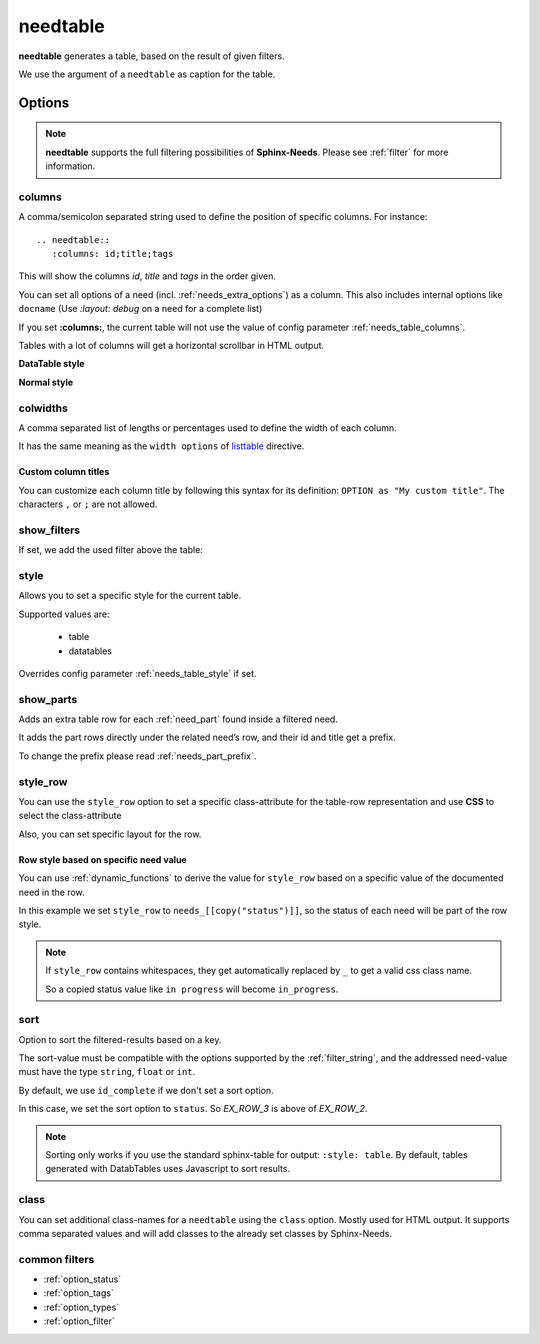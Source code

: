 .. _needtable:

needtable
=========

.. versionadded:: 0.2.0

**needtable** generates a table, based on the result of given filters.

.. need-example::

   .. needtable:: Example table
      :tags: main_example
      :style: table

We use the argument of a ``needtable`` as caption for the table.

Options
-------

.. note::

    **needtable** supports the full filtering possibilities of **Sphinx-Needs**.
    Please see :ref:`filter` for more information.


.. _needtable_columns:

columns
~~~~~~~
A comma/semicolon separated string used to define the position of specific columns.
For instance::

    .. needtable::
       :columns: id;title;tags


This will show the columns *id*, *title* and *tags* in the order given.

.. need-example::

   .. needtable::
      :columns: id;title;tags

You can set all options of a need (incl. :ref:`needs_extra_options`) as a column.
This also includes internal options like ``docname`` (Use `:layout: debug` on a need for a complete list)

If you set **:columns:**, the current table will not use the value of config parameter :ref:`needs_table_columns`.

Tables with a lot of columns will get a horizontal scrollbar in HTML output.

**DataTable style**

.. need-example::

   .. needtable::
      :tags: test
      :columns: id;title;tags;status;docname;lineno,is_external,is_need;is_part;content

**Normal style**

.. need-example::

   .. needtable::
      :tags: test
      :style: table
      :columns: id;title;tags;status;docname;lineno,is_external,is_need;is_part;content

.. _needtable_colwidths:

colwidths
~~~~~~~~~

.. versionadded:: 0.7.4

A comma separated list of lengths or percentages used to define the width of each column.

It has the same meaning as the ``width options`` of
`listtable <https://docutils.sourceforge.io/docs/ref/rst/directives.html#list-table>`_ directive.

.. need-example::

  .. needtable::
     :tags: test
     :columns: id,title,status
     :colwidths: 50,40,10
     :style: table

.. _needtable_custom_titles:

Custom column titles
....................
You can customize each column title by following this syntax for its definition: ``OPTION as "My custom title"``.
The characters ``,`` or ``;`` are not allowed.

.. need-example::

   .. needtable::
      :tags: test
      :columns: id;title as "Headline"; tags as "Labels"
      :style: table

.. _needtable_show_filters:

show_filters
~~~~~~~~~~~~

If set, we add the used filter above the table:

.. need-example::

   .. needtable::
      :tags: test
      :columns: id;title;tags
      :show_filters:
      :style: table

.. _needtable_style:

style
~~~~~
Allows you to set a specific style for the current table.

Supported values are:

 * table
 * datatables

Overrides config parameter :ref:`needs_table_style` if set.

.. dropdown:: Show example

   .. need-example::

      .. needtable::
         :style: table

      .. needtable::
         :style: datatables

.. _needtable_show_parts:

show_parts
~~~~~~~~~~

.. versionadded:: 0.3.6

Adds an extra table row for each :ref:`need_part` found inside a filtered need.

It adds the part rows directly under the related need’s row, and their id and title get a prefix.

To change the prefix please read :ref:`needs_part_prefix`.

.. need-example::

   .. needtable::
      :tags: test_table
      :filter: is_need
      :show_parts:
      :columns: id;title;outgoing;incoming
      :style: table

.. dropdown:: Show above example's configuration

   .. need-example::

      .. req:: Test need with need parts
         :id: table_001

         :np:`(1) Part 1 of requirement`.

         :np:`(2) Part 2 of requirement`.

         :np:`(3) Part 3 of requirement`.

      .. spec:: Specifies part 1
         :id: table_002
         :links: table_001.1

      .. spec:: Specifies part 2
         :id: table_003
         :links: table_001.2

.. _needtable_style_row:

style_row
~~~~~~~~~

.. versionadded:: 0.4.1

You can use the ``style_row`` option to set a specific class-attribute for the table-row representation and use **CSS** to select the class-attribute

Also, you can set specific layout for the row.

.. need-example::

  .. needtable::
     :tags: ex_row_color
     :style_row: needs_blue_border


Row style based on specific need value
......................................

You can use :ref:`dynamic_functions` to derive the value for ``style_row`` based on a specific value of the
documented need in the row.

.. need-example::

   .. needtable::
      :tags: ex_row_color
      :columns: id, title, status
      :style_row: needs_[[copy("status")]]

In this example we set ``style_row`` to ``needs_[[copy("status")]]``, so the status of each need will be
part of the row style.

.. note::

   If ``style_row`` contains whitespaces, they get automatically replaced by ``_`` to get a valid css class name.

   So a copied status value like ``in progress`` will become ``in_progress``.

.. dropdown:: Show used configuration

   **needtable**

   .. code-block:: rst

      .. needtable::
         :tags: ex_row_color
         :columns: id, title, status
         :style_row: needs_[[copy("status")]]

   **needs as input**

   .. req:: Implemented spec
      :id: EX_ROW_1
      :tags: ex_row_color
      :status: implemented

   .. req:: Not implemented spec
      :id: EX_ROW_2
      :tags: ex_row_color
      :status: open

   .. req:: Spec under progress
      :id: EX_ROW_3
      :tags: ex_row_color
      :status: in progress

   **inside a provided css file**

   .. code-block:: css

      tr.needs_implemented {
       background-color: palegreen !important;
      }

      tr.needs_open {
          background-color: palevioletred !important;
      }

      tr.needs_in_progress {
          background-color: palegoldenrod !important;
      }

      /* This sets values for the status column */
      tr.needs_in_progress td.needs_status p {
          background-color: #1b6082;
          padding: 3px 5px;
          text-align: center;
          border-radius: 10px;
          border: 1px solid #212174;
          color: #ffffff;
      }


.. _needtable_sort:

sort
~~~~
.. versionadded:: 0.4.3

Option to sort the filtered-results based on a key.

The sort-value must be compatible with the options supported by the :ref:`filter_string`, and the addressed need-value
must have the type ``string``, ``float`` or ``int``.

By default, we use ``id_complete`` if we don't set a sort option.

.. need-example::

   .. needtable::
      :tags: ex_row_color
      :style: table

In this case, we set the sort option to ``status``. So *EX_ROW_3* is above of *EX_ROW_2*.

.. need-example::

   .. needtable::
      :tags: ex_row_color
      :style: table
      :sort: status

.. dropdown:: Show used configuration

   .. code-block:: rst

      .. needtable::
         :tags: ex_row_color
         :style: table

      .. needtable::
         :tags: ex_row_color
         :style: table
         :sort: status

.. note::

   Sorting only works if you use the standard sphinx-table for output: ``:style: table``.
   By default, tables generated with DatabTables uses Javascript to sort results.


.. _needtable_class:

class
~~~~~
.. versionadded:: 0.7.4

You can set additional class-names for a ``needtable`` using the ``class`` option. Mostly used for HTML output.
It supports comma separated values and will add classes to the already set classes by Sphinx-Needs.

.. code-block:: css
   :caption: custom.css

    table.class_red_border {
        border: 3px solid red;
    }


.. need-example::

   .. needtable::
      :tags: test
      :columns: id,title,status
      :style: table
      :class: class_red_border

common filters
~~~~~~~~~~~~~~

* :ref:`option_status`
* :ref:`option_tags`
* :ref:`option_types`
* :ref:`option_filter`
